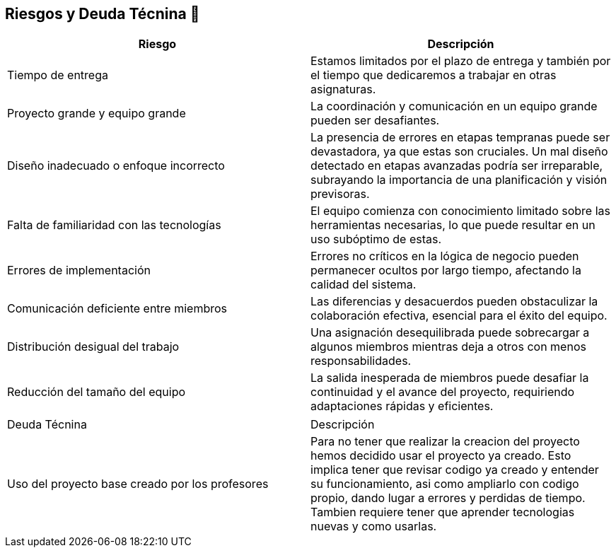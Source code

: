 
[[section-technical-risks]]
== Riesgos y Deuda Técnina 🚀

[width="100%",options="header",cols="^,^"]
|======================
| Riesgo | Descripción
| Tiempo de entrega | Estamos limitados por el plazo de entrega y también por el tiempo que dedicaremos a trabajar en otras asignaturas.
| Proyecto grande y equipo grande | La coordinación y comunicación en un equipo grande pueden ser desafiantes. 
| Diseño inadecuado o enfoque incorrecto | La presencia de errores en etapas tempranas puede ser devastadora, ya que estas son cruciales. Un mal diseño detectado en etapas avanzadas podría ser irreparable, subrayando la importancia de una planificación y visión previsoras.
| Falta de familiaridad con las tecnologías | El equipo comienza con conocimiento limitado sobre las herramientas necesarias, lo que puede resultar en un uso subóptimo de estas.
| Errores de implementación | Errores no críticos en la lógica de negocio pueden permanecer ocultos por largo tiempo, afectando la calidad del sistema.
| Comunicación deficiente entre miembros | Las diferencias y desacuerdos pueden obstaculizar la colaboración efectiva, esencial para el éxito del equipo. 
| Distribución desigual del trabajo | Una asignación desequilibrada puede sobrecargar a algunos miembros mientras deja a otros con menos responsabilidades.
| Reducción del tamaño del equipo | La salida inesperada de miembros puede desafiar la continuidad y el avance del proyecto, requiriendo adaptaciones rápidas y eficientes.

|======================

|======================
| Deuda Técnina | Descripción
| Uso del proyecto base creado por los profesores | Para no tener que realizar la creacion del proyecto hemos decidido usar el proyecto ya creado. Esto implica tener que revisar codigo ya creado y entender su funcionamiento, asi como ampliarlo con codigo propio, dando lugar a errores y perdidas de tiempo. Tambien requiere tener que aprender tecnologias nuevas y como usarlas.

|======================